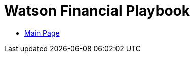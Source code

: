 = Watson Financial Playbook

- https://pages.github.ibm.com/watson-finance/devops-playbook[Main Page]
